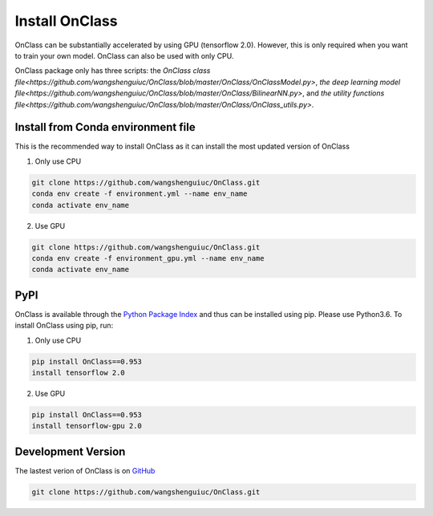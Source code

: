 Install OnClass
=========================
OnClass can be substantially accelerated by using GPU (tensorflow 2.0). However, this is only required when you want to train your own model. OnClass can also be used with only CPU.

OnClass package only has three scripts: the `OnClass class file<https://github.com/wangshenguiuc/OnClass/blob/master/OnClass/OnClassModel.py>`,
`the deep learning model file<https://github.com/wangshenguiuc/OnClass/blob/master/OnClass/BilinearNN.py>`, and
`the utility functions file<https://github.com/wangshenguiuc/OnClass/blob/master/OnClass/OnClass_utils.py>`.


Install from Conda environment file
~~~~~~~~~
This is the recommended way to install OnClass as it can install the most updated version of OnClass

1) Only use CPU


.. code:: bash

	git clone https://github.com/wangshenguiuc/OnClass.git
	conda env create -f environment.yml --name env_name
	conda activate env_name

..

2) Use GPU



.. code:: bash

	git clone https://github.com/wangshenguiuc/OnClass.git
	conda env create -f environment_gpu.yml --name env_name
	conda activate env_name

..



PyPI
~~~~~~~~~
OnClass is available through the `Python Package Index`_ and thus can be installed
using pip. Please use Python3.6. To install OnClass using pip, run:

1) Only use CPU


.. code:: bash

	pip install OnClass==0.953
	install tensorflow 2.0

.. _Python Package Index: https://pypi.python.org/pypi

2) Use GPU


.. code:: bash

	pip install OnClass==0.953
	install tensorflow-gpu 2.0

.. _Python Package Index: https://pypi.python.org/pypi




Development Version
~~~~~~~~~
The lastest verion of OnClass is on `GitHub
<https://github.com/wangshenguiuc/OnClass/>`__

.. code:: bash

	git clone https://github.com/wangshenguiuc/OnClass.git
